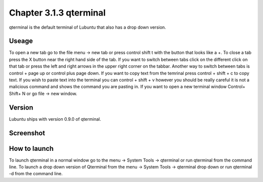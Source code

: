 Chapter 3.1.3 qterminal
=======================

qterminal is the default terminal of Lubuntu that also has a drop down version.

Useage
------
To open a new tab go to the file menu -> new tab or press control shift t with the button that looks like a +. To close a tab press the X button near the right hand side of the tab. If you want to switch between tabs click on the different click on that tab or press the left and right arrows in the upper right corner on the tabbar. Another way to switch between tabs is control + page up or control plus page down.   If you want to copy text from the temrinal press control +  shift + c to copy text. If you wish to paste text into the terminal you can control + shift + v however you should be really careful it is not a malicious command and shows the command you are pasting in. If you want to open a new terminal window Control+ Shift+ N or go file -> new window.    

Version
-------
Lubuntu ships with version 0.9.0 of qterminal.

Screenshot
----------

.. image::qterminal.png
   :width 80%: 

How to launch
-------------
To launch qterminal in a normal window go to the menu -> System Tools -> qterminal or run qterminal from the command line. To launch a drop down version of Qterminal from the menu -> System Tools -> qterminal drop down  or run qterminal -d from the command line.
